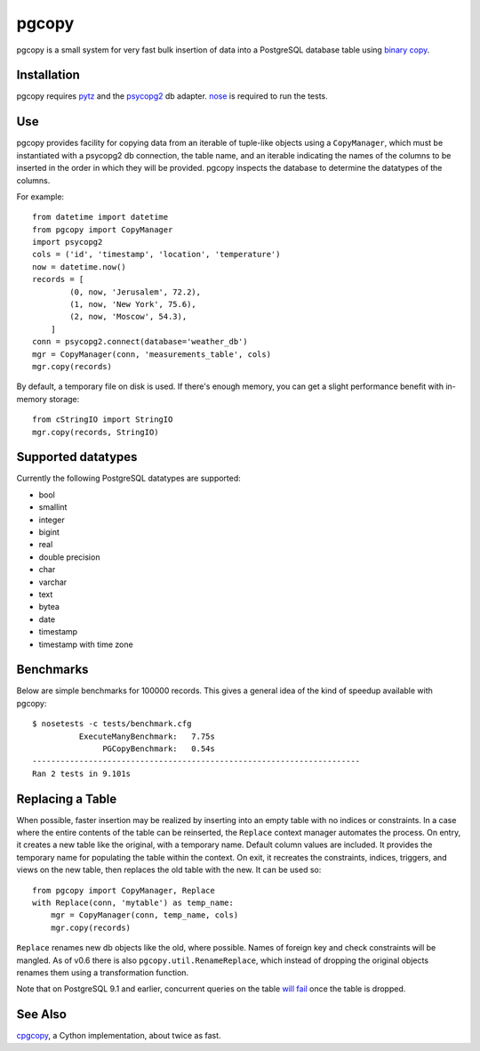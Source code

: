 pgcopy
=================

pgcopy is a small system for very fast bulk insertion of data into a
PostgreSQL database table using `binary copy`_.

Installation
-------------

pgcopy requires pytz_ and the psycopg2_ db adapter.
nose_ is required to run the tests.

Use
---------

pgcopy provides facility for copying data from an iterable of tuple-like
objects using a ``CopyManager``, which must be instantiated with a psycopg2
db connection, the table name, and an iterable indicating the names of the
columns to be inserted in the order in which they will be provided.
pgcopy inspects the database to determine the datatypes of the columns.

For example::

    from datetime import datetime
    from pgcopy import CopyManager
    import psycopg2
    cols = ('id', 'timestamp', 'location', 'temperature')
    now = datetime.now()
    records = [
            (0, now, 'Jerusalem', 72.2),
            (1, now, 'New York', 75.6),
            (2, now, 'Moscow', 54.3),
        ]
    conn = psycopg2.connect(database='weather_db')
    mgr = CopyManager(conn, 'measurements_table', cols)
    mgr.copy(records)

By default, a temporary file on disk is used.  If there's enough memory,
you can get a slight performance benefit with in-memory storage::

    from cStringIO import StringIO
    mgr.copy(records, StringIO)

Supported datatypes
-------------------

Currently the following PostgreSQL datatypes are supported:

* bool
* smallint
* integer
* bigint
* real
* double precision
* char
* varchar
* text
* bytea
* date
* timestamp
* timestamp with time zone

Benchmarks
-----------

Below are simple benchmarks for 100000 records.
This gives a general idea of the kind of speedup 
available with pgcopy::

    $ nosetests -c tests/benchmark.cfg 
              ExecuteManyBenchmark:   7.75s
                   PGCopyBenchmark:   0.54s
    ----------------------------------------------------------------------
    Ran 2 tests in 9.101s

Replacing a Table
------------------

When possible, faster insertion may be realized by inserting into an empty
table with no indices or constraints.  In a case where the entire contents
of the table can be reinserted, the ``Replace`` context manager automates
the process.  On entry, it creates a new table like the original, with a
temporary name.  Default column values are included.  It provides the
temporary name for populating the table within the context.  On exit, it
recreates the constraints, indices, triggers, and views on the new table,
then replaces the old table with the new.  It can be used so::

    from pgcopy import CopyManager, Replace
    with Replace(conn, 'mytable') as temp_name:
        mgr = CopyManager(conn, temp_name, cols)
        mgr.copy(records)

``Replace`` renames new db objects like the old, where possible.
Names of foreign key and check constraints will be mangled.
As of v0.6 there is also ``pgcopy.util.RenameReplace``, which instead of
dropping the original objects renames them using a transformation function.

Note that on PostgreSQL 9.1 and earlier, concurrent queries on the table
`will fail`_ once the table is dropped.

.. _will fail: https://gist.github.com/altaurog/ab0019837719d2a93e6b

See Also
--------

cpgcopy_, a Cython implementation, about twice as fast.


.. _binary copy: http://www.postgresql.org/docs/9.3/static/sql-copy.html
.. _psycopg2: https://pypi.python.org/pypi/psycopg2/
.. _pytz: https://pypi.python.org/pypi/pytz/
.. _nose: https://pypi.python.org/pypi/nose/
.. _cpgcopy: https://github.com/altaurog/cpgcopy
